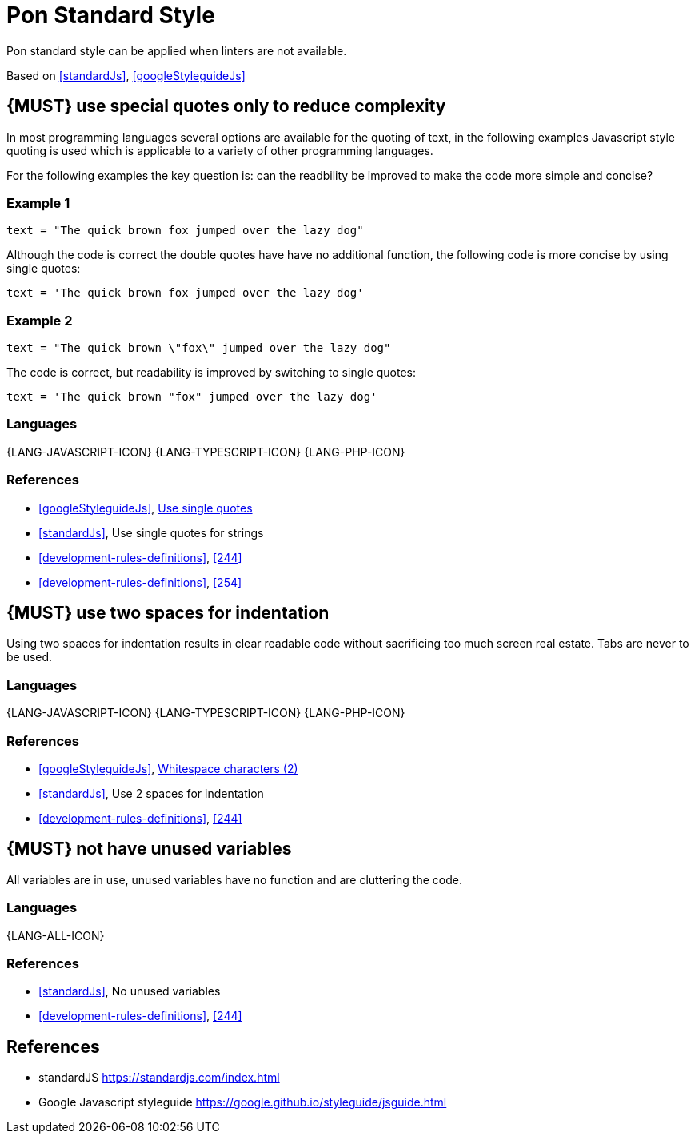[[appendix-standard-style]]
[appendix]
= Pon Standard Style

Pon standard style can be applied when linters are not available.

Based on <<standardJs>>, <<googleStyleguideJs>>


[#253]
== {MUST} use special quotes only to reduce complexity

In most programming languages several options are available for the quoting of
text, in the following examples Javascript style quoting is used which is
applicable to a variety of other programming languages.

For the following examples the key question is: can the readbility be improved
to make the code more simple and concise?

=== Example 1

[source,javascript]
----
text = "The quick brown fox jumped over the lazy dog"
----

Although the code is correct the double quotes have have no additional function,
the following code is more concise by using single quotes:

[source,javascript]
----
text = 'The quick brown fox jumped over the lazy dog'
----

=== Example 2

[source,javascript]
----
text = "The quick brown \"fox\" jumped over the lazy dog"
----

The code is correct, but readability is improved by switching to single quotes:

[source,javascript]
----
text = 'The quick brown "fox" jumped over the lazy dog'
----

=== Languages

{LANG-JAVASCRIPT-ICON} {LANG-TYPESCRIPT-ICON} {LANG-PHP-ICON}

=== References

* <<googleStyleguideJs>>, link:https://google.github.io/styleguide/jsguide.html#features-strings-use-single-quotes[Use single quotes]
* <<standardJs>>, Use single quotes for strings 
* <<development-rules-definitions>>, <<244>>
* <<development-rules-definitions>>, <<254>>


[#251]
== {MUST} use two spaces for indentation 

Using two spaces for indentation results in clear readable code without
sacrificing too much screen real estate. Tabs are never to be used.

=== Languages

{LANG-JAVASCRIPT-ICON} {LANG-TYPESCRIPT-ICON} {LANG-PHP-ICON}

=== References

* <<googleStyleguideJs>>, link:https://google.github.io/styleguide/jsguide.html#whitespace-characters[Whitespace characters (2)]
* <<standardJs>>, Use 2 spaces for indentation
* <<development-rules-definitions>>, <<244>>


[#256]
== {MUST} not have unused variables

All variables are in use, unused variables have no function and are cluttering
the code.

=== Languages

{LANG-ALL-ICON}

=== References

* <<standardJs>>, No unused variables
* <<development-rules-definitions>>, <<244>>






[[references]]
== References

- [[standardJs]] standardJS https://standardjs.com/index.html
- [[googleStyleguideJs]] Google Javascript styleguide https://google.github.io/styleguide/jsguide.html



